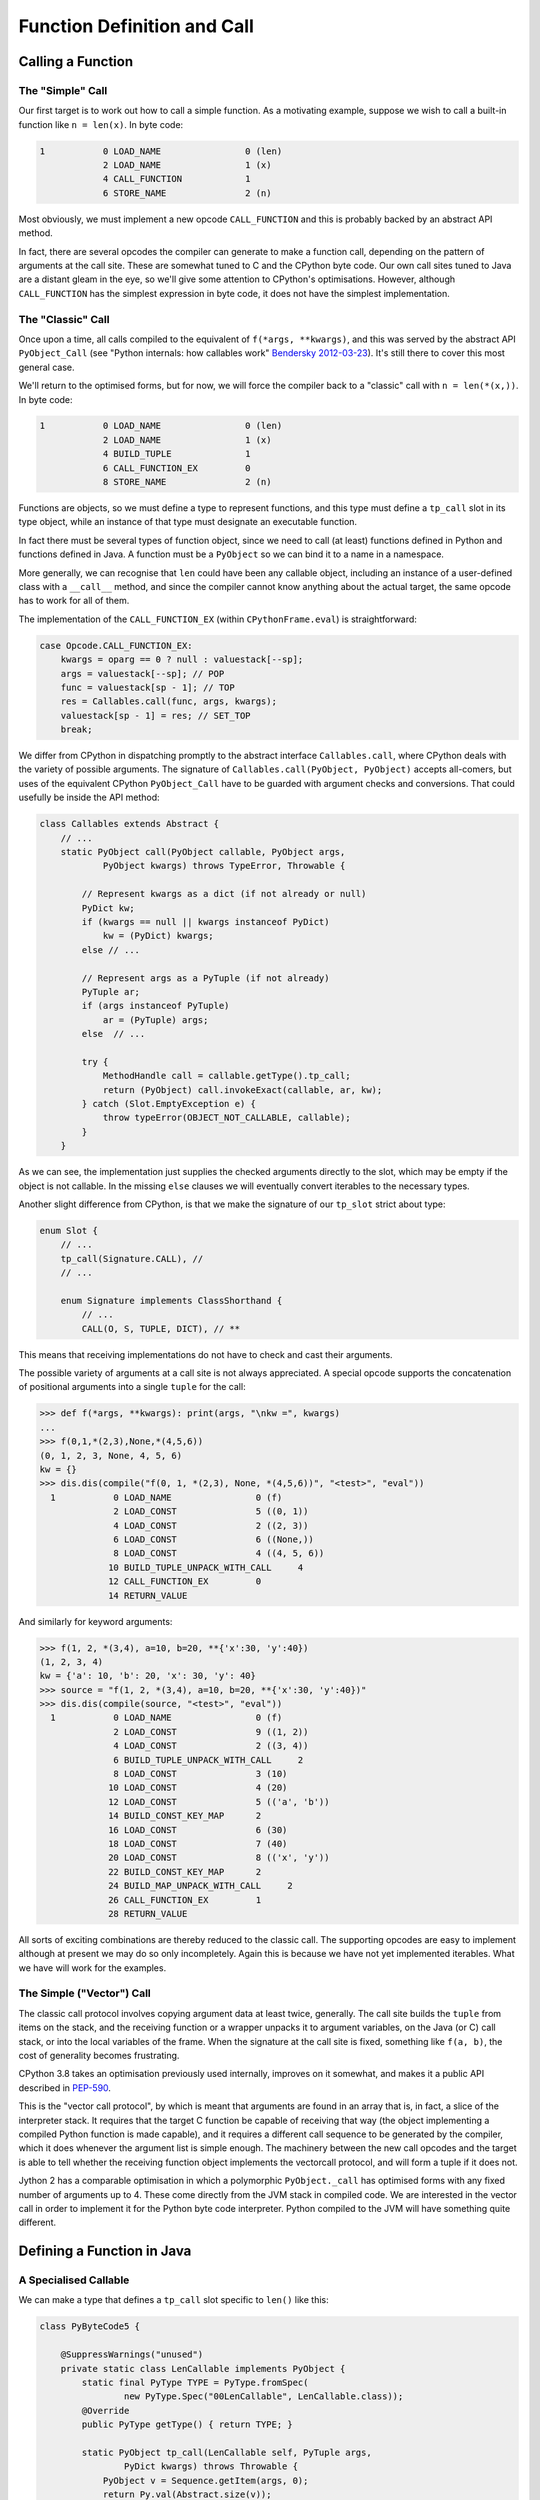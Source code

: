 ..  generated-code/function-definition-and-call.rst


Function Definition and Call
############################

Calling a Function
******************

The "Simple" Call
=================


Our first target is to work out how to call a simple function.
As a motivating example,
suppose we wish to call a built-in function like ``n = len(x)``.
In byte code:

..  code-block:: none

    1           0 LOAD_NAME                0 (len)
                2 LOAD_NAME                1 (x)
                4 CALL_FUNCTION            1
                6 STORE_NAME               2 (n)

Most obviously,
we must implement a new opcode ``CALL_FUNCTION``
and this is probably backed by an abstract API method.

In fact,
there are several opcodes the compiler can generate to make a function call,
depending on the pattern of arguments at the call site.
These are somewhat tuned to C and the CPython byte code.
Our own call sites tuned to Java are a distant gleam in the eye,
so we'll give some attention to CPython's optimisations.
However,
although ``CALL_FUNCTION`` has the simplest expression in byte code,
it does not have the simplest implementation.


The "Classic" Call
==================

Once upon a time,
all calls compiled to the equivalent of ``f(*args, **kwargs)``,
and this was served by the abstract API ``PyObject_Call``
(see "Python internals: how callables work" `Bendersky 2012-03-23`_).
It's still there to cover this most general case.

We'll return to the optimised forms,
but for now,
we will force the compiler back to a "classic" call with ``n = len(*(x,))``.
In byte code:

..  code-block:: none

      1           0 LOAD_NAME                0 (len)
                  2 LOAD_NAME                1 (x)
                  4 BUILD_TUPLE              1
                  6 CALL_FUNCTION_EX         0
                  8 STORE_NAME               2 (n)

Functions are objects,
so we must define a type to represent functions,
and this type must define a ``tp_call`` slot in its type object,
while an instance of that type must designate an executable function.

In fact there must be several types of function object,
since we need to call (at least)
functions defined in Python
and functions defined in Java.
A function must be a ``PyObject`` so we can bind it to a name in a namespace.

More generally,
we can recognise that ``len`` could have been any callable object,
including an instance of a user-defined class with a ``__call__`` method,
and since the compiler cannot know anything about the actual target,
the same opcode has to work for all of them.

The implementation of the ``CALL_FUNCTION_EX``
(within ``CPythonFrame.eval``)
is straightforward:

..  code-block:: java

                    case Opcode.CALL_FUNCTION_EX:
                        kwargs = oparg == 0 ? null : valuestack[--sp];
                        args = valuestack[--sp]; // POP
                        func = valuestack[sp - 1]; // TOP
                        res = Callables.call(func, args, kwargs);
                        valuestack[sp - 1] = res; // SET_TOP
                        break;

We differ from CPython in dispatching promptly to the abstract interface
``Callables.call``,
where CPython deals with the variety of possible arguments.
The signature of ``Callables.call(PyObject, PyObject)``
accepts all-comers,
but uses of the equivalent CPython ``PyObject_Call``
have to be guarded with argument checks and conversions.
That could usefully be inside the API method:

..  code-block:: java

    class Callables extends Abstract {
        // ...
        static PyObject call(PyObject callable, PyObject args,
                PyObject kwargs) throws TypeError, Throwable {

            // Represent kwargs as a dict (if not already or null)
            PyDict kw;
            if (kwargs == null || kwargs instanceof PyDict)
                kw = (PyDict) kwargs;
            else // ...

            // Represent args as a PyTuple (if not already)
            PyTuple ar;
            if (args instanceof PyTuple)
                ar = (PyTuple) args;
            else  // ...

            try {
                MethodHandle call = callable.getType().tp_call;
                return (PyObject) call.invokeExact(callable, ar, kw);
            } catch (Slot.EmptyException e) {
                throw typeError(OBJECT_NOT_CALLABLE, callable);
            }
        }

As we can see,
the implementation just supplies the checked arguments directly to the slot,
which may be empty if the object is not callable.
In the missing ``else`` clauses
we will eventually convert iterables to the necessary types.

Another slight difference from CPython,
is that we make the signature of our ``tp_slot`` strict about type:

..  code-block:: java

    enum Slot {
        // ...
        tp_call(Signature.CALL), //
        // ...

        enum Signature implements ClassShorthand {
            // ...
            CALL(O, S, TUPLE, DICT), // **

This means that receiving implementations
do not have to check and cast their arguments.

The possible variety of arguments at a call site is not always appreciated.
A special opcode supports the concatenation of positional arguments
into a single ``tuple`` for the call:

..  code-block:: python

    >>> def f(*args, **kwargs): print(args, "\nkw =", kwargs)
    ...
    >>> f(0,1,*(2,3),None,*(4,5,6))
    (0, 1, 2, 3, None, 4, 5, 6)
    kw = {}
    >>> dis.dis(compile("f(0, 1, *(2,3), None, *(4,5,6))", "<test>", "eval"))
      1           0 LOAD_NAME                0 (f)
                  2 LOAD_CONST               5 ((0, 1))
                  4 LOAD_CONST               2 ((2, 3))
                  6 LOAD_CONST               6 ((None,))
                  8 LOAD_CONST               4 ((4, 5, 6))
                 10 BUILD_TUPLE_UNPACK_WITH_CALL     4
                 12 CALL_FUNCTION_EX         0
                 14 RETURN_VALUE

And similarly for keyword arguments:

..  code-block:: python

    >>> f(1, 2, *(3,4), a=10, b=20, **{'x':30, 'y':40})
    (1, 2, 3, 4)
    kw = {'a': 10, 'b': 20, 'x': 30, 'y': 40}
    >>> source = "f(1, 2, *(3,4), a=10, b=20, **{'x':30, 'y':40})"
    >>> dis.dis(compile(source, "<test>", "eval"))
      1           0 LOAD_NAME                0 (f)
                  2 LOAD_CONST               9 ((1, 2))
                  4 LOAD_CONST               2 ((3, 4))
                  6 BUILD_TUPLE_UNPACK_WITH_CALL     2
                  8 LOAD_CONST               3 (10)
                 10 LOAD_CONST               4 (20)
                 12 LOAD_CONST               5 (('a', 'b'))
                 14 BUILD_CONST_KEY_MAP      2
                 16 LOAD_CONST               6 (30)
                 18 LOAD_CONST               7 (40)
                 20 LOAD_CONST               8 (('x', 'y'))
                 22 BUILD_CONST_KEY_MAP      2
                 24 BUILD_MAP_UNPACK_WITH_CALL     2
                 26 CALL_FUNCTION_EX         1
                 28 RETURN_VALUE

All sorts of exciting combinations are thereby reduced to the classic call.
The supporting opcodes are easy to implement
although at present we may do so only incompletely.
Again this is because we have not yet implemented iterables.
What we have will work for the examples.

..  _Bendersky 2012-03-23: https://eli.thegreenplace.net/2012/03/23/python-internals-how-callables-work



The Simple ("Vector") Call
==========================

The classic call protocol involves copying argument data
at least twice, generally.
The call site builds the ``tuple`` from items on the stack,
and the receiving function or a wrapper unpacks it to argument variables,
on the Java (or C) call stack,
or into the local variables of the frame.
When the signature at the call site is fixed,
something like ``f(a, b)``,
the cost of generality becomes frustrating.

CPython 3.8 takes an optimisation previously used internally,
improves on it somewhat,
and makes it a public API described in `PEP-590`_.

This is the "vector call protocol",
by which is meant that arguments are found in an array that is,
in fact,
a slice of the interpreter stack.
It requires that the target C function be capable of receiving that way
(the object implementing a compiled Python function is made capable),
and it requires a different call sequence to be generated by the compiler,
which it does whenever the argument list is simple enough.
The machinery between the new call opcodes and the target
is able to tell whether the receiving function object
implements the vectorcall protocol,
and will form a tuple if it does not.

Jython 2 has a comparable optimisation in which
a polymorphic ``PyObject._call`` has optimised forms
with any fixed number of arguments up to 4.
These come directly from the JVM stack in compiled code.
We are interested in the vector call
in order to implement it for the Python byte code interpreter.
Python compiled to the JVM will have something quite different.

..  _PEP-590: https://www.python.org/dev/peps/pep-0590


Defining a Function in Java
***************************

..  _a-specialised-callable:

A Specialised Callable
======================

We can make a type that defines a ``tp_call`` slot
specific to ``len()`` like this:

..  code-block:: java

    class PyByteCode5 {

        @SuppressWarnings("unused")
        private static class LenCallable implements PyObject {
            static final PyType TYPE = PyType.fromSpec(
                    new PyType.Spec("00LenCallable", LenCallable.class));
            @Override
            public PyType getType() { return TYPE; }

            static PyObject tp_call(LenCallable self, PyTuple args,
                    PyDict kwargs) throws Throwable {
                PyObject v = Sequence.getItem(args, 0);
                return Py.val(Abstract.size(v));
            }
        }

We call it for test purposes like this:

..  code-block:: java

        @Test
        void abstract_call() throws TypeError, Throwable {
            PyObject callable = new LenCallable();
            PyObject args = Py.tuple(Py.str("hello"));
            PyObject kwargs = Py.dict();
            PyObject result = Callables.call(callable, args, kwargs);
            assertEquals(Py.val(5), result);
        }

Overriding ``tp_call`` like this works,
and since an instance is a ``PyObject``,
we could bind one to the name "len" in the dictionary of built-ins
that each frame references.
But we need to make this slicker and more general.


A Function in a Module
======================

The ``len()`` function belongs to the ``builtins`` module.
This means that the object that represents it
must be entered in the dictionary of that module as the definition of "len".
We have not needed the Python module type before so we quickly define it:

..  code-block:: java

    /** The Python {@code module} object. */
    class PyModule implements PyObject {

        static final PyType TYPE = new PyType("module", PyModule.class);

        @Override
        public PyType getType() { return TYPE; }

        final String name;
        final PyDict dict = new PyDict();

        PyModule(String name) { this.name = name; }

        /** Initialise the module instance. */
        void init() {}

        @Override
        public String toString() {
            return String.format("<module '%s'>", name);
        }
    }

We intend each actual module to extend this class and define ``init()``.
Note that each class defining a kind of module may have multiple instances,
since each ``Interpreter`` that imports it will create its own.

We would like to define the built-in module somewhat like this:

..  code-block:: java
    :emphasize-lines: 5-7, 12

    class BuiltinsModule extends JavaModule implements Exposed {

        BuiltinsModule() { super("builtins"); }

        static PyObject len(PyObject v) throws Throwable {
            return Py.val(Abstract.size(v));
        }

        @Override
        void init() {
            // Register each method as an exported object
            register("len");
        }
    }

We are imagining some mechanism ``register``,
currently missing from ``PyModule``,
that will put a Python function object wrapping ``len()``
in the module dictionary.
It would be nice to have some mechanism do this registration
automagically  behind the scenes.


CPython ``PyMethodDef`` and ``PyCFunctionObject``
=================================================

How can we devise the mechanism we need to wrap ``len()``?
As usual, we'll look at CPython for ideas.
Here is the definition from CPython (from ``~/Python/bltinmodule.c``):

..  code-block:: c
    :emphasize-lines: 2, 10-22, 26

    /*[clinic input]
    len as builtin_len

        obj: object
        /

    Return the number of items in a container.
    [clinic start generated code]*/

    static PyObject *
    builtin_len(PyObject *module, PyObject *obj)
    /*[clinic end generated code: output=fa7a270d314dfb6c input=bc55598da9e9c9b5]*/
    {
        Py_ssize_t res;

        res = PyObject_Size(obj);
        if (res < 0) {
            assert(PyErr_Occurred());
            return NULL;
        }
        return PyLong_FromSsize_t(res);
    }
    ...
    static PyMethodDef builtin_methods[] = {
        ...
        BUILTIN_LEN_METHODDEF
        BUILTIN_LOCALS_METHODDEF
        {"max",    (PyCFunction)(void(*)(void))builtin_max,
                METH_VARARGS | METH_KEYWORDS, max_doc},
        {"min",    (PyCFunction)(void(*)(void))builtin_min,
                METH_VARARGS | METH_KEYWORDS, min_doc},
        ...
        BUILTIN_SUM_METHODDEF
        {"vars",   builtin_vars, METH_VARARGS, vars_doc},
        {NULL,              NULL},
    };

The code itself is simple.
Ours is shorter than CPython's because our errors throw an exception.
A small difference is that in CPython,
the first argument of a module-level function is the module itself,
as if the module were a class and the function a method of it.
In all the functions of almost every module of CPython,
this module argument is ignored.
Very occasionally, some per-module storage is accessed.
In Java, we would get the same effect by making ``len()`` an instance method,
and the per-module storage would be the instance variables.
Let's see if we can do without the extra argument.

We can see that in a CPython module,
functions are described in a `method table`_.
When encountered in the CPython standard library modules,
we find that many of the rows are the expansion of a macro.

A large part of the volume in C
is the header that defines the function to `Argument Clinic`_.
This is the gadget that turns a complex comment into code for processing
the arguments and built-in documentation.
In this case, the results are simple.
(There is no intermediate ``builtin_len_impl``.)
The generated code is in ``~/Python/clinic/bltinmodule.c.h``,
and provides a modified version of the special comment as a doc-string,
and the macro that fills one line of the method definition table.

..  code-block:: c
    :emphasize-lines: 7-8

    PyDoc_STRVAR(builtin_len__doc__,
    "len($module, obj, /)\n"
    "--\n"
    "\n"
    "Return the number of items in a container.");

    #define BUILTIN_LEN_METHODDEF    \
        {"len", (PyCFunction)builtin_len, METH_O, builtin_len__doc__},

The important part of this for us at present is the use of ``PyMethodDef``
to describe the function,
and particularly ``METH_O``, which is a setting of the ``ml_flags`` field,
and the pointer to function stored in field ``ml_meth``.
The handling of a call by a ``PyCFunctionObject``,
which represents a function (or method) defined in C,
is steered by this data.

Only a few combinations of flags are valid,
and each corresponds to a supported signature in C.

.. csv-table:: CPython ``PyMethodDef`` signatures
   :header: "Flags", "Type of ``meth``", "Call made"
   :widths: 10, 20, 30

    "``METH_NOARGS``", "``PyCFunction``", "``(*meth) (self, NULL)``"
    "``METH_O``", "``PyCFunction``", "``(*meth) (self, args[0])``"
    "``METH_VARARGS``", "``PyCFunction``", "``(*meth) (self, argtuple)``"
    "``METH_VARARGS | METH_KEYWORDS``", "``PyCFunctionWithKeywords``", "``(*meth) (self, argtuple, kwdict)``"
    "``METH_FASTCALL``", "``_PyCFunctionFast``", "``(*meth) (self, args, nargs)``"
    "``METH_FASTCALL | METH_KEYWORDS``", "``_PyCFunctionFastWithKeywords``", "``(*meth) (self, args, nargs, kwnames)``"

Here ``self`` is the module or target object,
``argtuple`` is a ``tuple`` of positional arguments,
``kwdict`` is a keyword ``dict`` (all these are as in the classic call),
``args`` is an array of positional arguments followed by keyword ones,
``kwnames`` is a tuple of the names of the keyword arguments in that array,
and ``nargs`` is the number of positional arguments.
``args`` may actually be a pointer into the stack,
where we can find the ``nargs + len(kwnames)`` arguments,
placed there by the ``CALL_FUNCTION`` opcode.

Although the table shows the same C type ``PyCFunction``
for three of the flag configurations,
this is not ambiguous.
The flags, not the type, control how the arguments will be presented.
The built-in functions ``locals()`` (takes no arguments),
``len()`` (takes one argument), and
``vars()`` (takes zero arguments or one),
have the same ``PyCFunction`` signature,
but their flag settings are
``METH_NOARGS``, ``METH_O`` and ``METH_VARARGS`` respectively.

The allowable types of ``ml_meth``
are defined in the C header ``methodobject.h``,
and ``ml_meth`` may need to be cast to one of them to make the call correct:

..  code-block:: c

    typedef PyObject *(*PyCFunction)(PyObject *, PyObject *);
    typedef PyObject *(*_PyCFunctionFast)
                (PyObject *, PyObject *const *, Py_ssize_t);
    typedef PyObject *(*PyCFunctionWithKeywords)
                (PyObject *, PyObject *, PyObject *);
    typedef PyObject *(*_PyCFunctionFastWithKeywords)
                (PyObject *, PyObject *const *, Py_ssize_t,  PyObject *);
    typedef PyObject *(*PyNoArgsFunction)(PyObject *);

As we have seen,
`Argument Clinic`_ generates the ``PyMethodDef`` for a function,
assigning the flags based on the text signature in its input.
The signature in C of the implementation function
would not be enough to determine the flags.

.. _method table: https://docs.python.org/3/extending/extending.html#the-module-s-method-table-and-initialization-function
.. _Argument Clinic: https://docs.python.org/3/howto/clinic.html


.. _MethodDef-and-PyJavaFunction:

Java ``MethodDef`` and ``PyJavaFunction``
=========================================

..  We try not to put Py as a prefix unless it's a PyObject
    and Object as a suffix seems unnecessary.

We now look for a way to describe functions
that is satisfactory for a Java implementation of Python.
The CPython version is quite complicated
and it has not been easy to distill the essential idea.

The ``builtin_function_or_method`` class (a.k.a. ``PyCFunctionObject``)
is a visible feature,
so we define a corresponding ``PyJavaFunction`` class,
which will represent built-in functions.
The essence of that class is as follows:

..  code-block:: java
    :emphasize-lines: 7-8, 12, 19

    /** The Python {@code builtin_function_or_method} object. */
    class PyJavaFunction implements PyObject {

        static final PyType TYPE = new PyType("builtin_function_or_method",
                PyJavaFunction.class);
        //...
        final MethodDef methodDef;
        final MethodHandle tpCall;

        PyJavaFunction(MethodDef def) {
            this.methodDef = def;
            this.tpCall = getTpCallHandle(def);
        }
        //...

        static PyObject tp_call(PyJavaFunction f, PyTuple args,
                PyDict kwargs) throws Throwable {
            try {
                return (PyObject) f.tpCall.invokeExact(args, kwargs);
            } catch (BadCallException bce) {
                f.methodDef.check(args, kwargs);
                // never returns ...
            }
        }
    }

Just like in CPython's ``PyCFunction``,
our ``PyJavaFunction`` is linked to a method definition (``MethodDef``)
that supplies the name, characteristics and documentation string.
The implementation of ``tp_call`` is one line,
passing on the (classic) arguments,
plus a catch that turns a simple lightweight ``BadCallException``,
thrown when the number or kind of arguments is incorrect,
into a proper ``TypeError`` diagnosed by the ``MethodDef``.

Our ``MethodDef`` (greatly simplified) looks like this:

..  code-block:: java
    :emphasize-lines: 3

    class MethodDef {
        final String name;
        final MethodHandle meth;
        final EnumSet<Flag> flags;
        final String doc;

        enum Flag {VARARGS, KEYWORDS, FASTCALL}

        MethodDef(String name, MethodHandle mh, EnumSet<Flag> flags,
                String doc) {
            this.name = name;
            this.meth = mh;
            this.doc = doc;
            this.flags = calcFlags(flags);
        }

        //...

        void check(PyTuple args, PyDict kwargs) throws TypeError {
            // Check args, kwargs for the case defined by flags and
            // throw a properly formatted TypeError
            // ...
        }

        int getNargs() {
            MethodType type = meth.type();
            int n = type.parameterCount();
            return flags.contains(Flag.STATIC) ? n : n - 1;
        }
    }

We do not define the flags ``METH_NOARGS`` and ``METH_O``
used by CPython to represent special cases in the number of arguments,
but we have a ``Nargs()`` function valid when ``VARARGS`` is not present.
``calcFlags`` examines the ``MethodHandle mh``
to decide whether it represents a fixed arity or ``VARARGS`` type,
and whether it has ``KEYWORDS``.

Each of the objects ``MethodDef`` and ``PyJavaFunction``
contains a ``MethodHandle``: what is the difference?

``MethodDef.meth`` is the handle of the method as defined in the module.
Its type conforms to small set of allowable signatures.
The allowable flag configurations and module-level signatures
are an implementation choice for a Java Python:
we do not have to mimic CPython.

``PyJavaFunction.tpCall`` wraps ``PyJavaFunction.methodDef.meth``
to conform to the signature ``(PyTuple,PyDict)PyObject``.
This reflects the ``(*args, **kwargs)`` calling pattern that we must support.
This handle is built by ``PyJavaFunction.getTpCallHandle``,
when invoked from the constructor.

Building this is a little complicated,
so we break it down into a helper for each major type of target signature.
Here is the one for a fixed-arity function like ``len()``:

..  code-block:: java

    class PyJavaFunction implements PyObject {
        // ...
        private static class Util {
            // ... Many method handles defined here!
            static MethodHandle wrapFixedArity(MethodDef def) {
                // Number of arguments expected by the def target f
                int n = def.getNargs();
                // f = λ u0, u1, ... u(n-1) : meth(u0, u1, ... u(n-1))
                MethodHandle f = def.meth;
                // fv = λ v k : meth(v[0], v[1], ... v[n-1])
                MethodHandle fv =
                        dropArguments(f.asSpreader(OA, n), 1, DICT);
                // argsOK = λ v k : (k==null || k.empty()) && v.length==n
                MethodHandle argsOK =
                        insertArguments(fixedArityGuard, 2, n);
                // Use the guard to switch between calling and throwing
                // g = λ v k : argsOK(v,k) ? fv(v,k) : throw BadCall
                MethodHandle g = guardWithTest(argsOK, fv, throwBadCallOA);
                // λ a k : g(a.value, k)
                return filterArguments(g, 0, getValue);
            }

            private static boolean fixedArityGuard(PyObject[] a,
                    PyDict d, int n) {
                return (d == null || d.size() == 0) && a.length == n;
            }
        }
    }

At the time of writing,
support for FASTCALL is incomplete.
It may be sufficient simply to form a ``tuple`` from the stack slice.
Efficient support for ``CALL_FUNCTION``
is advantageous for CPython byte code but not at all in JVM byte code,
where we cannot address the JVM stack as a memory array.


Defining a Function in Python
*****************************

Definition site
===============

A function definition in Python is an executable statement.
With the CPython compiler doing the hard part,
of turning the body of a function into a code object,
our interest is only in the execution of the byte code
that creates the functin object at run time.
If we write:

..  code-block:: python

    def f(x, y, a=5, b=6):
        return x * y + a * b

That code typically looks like this:

..  code-block:: none

    1       0 LOAD_CONST              11 ((5, 6))
            2 LOAD_CONST               2 (<code object f at ...>)
            4 LOAD_CONST               3 ('f')
            6 MAKE_FUNCTION            1 (defaults)
            8 STORE_NAME               0 (f)

The body of the function is wrapped up in the constant,
and all that happens at this definition site
is to supply a name and the defaults for positional arguments.
``MAKE_FUNCTION`` has four options:
depending on whether positional or keyword-only defaults are given,
annotations, or a closure.
The implementation of the opcode is a little fiddly
because of the need to unstack all the optional arguments,
but it lands fairly directly in the constructor of this class:

..  code-block:: java
    :emphasize-lines: 16, 20

    class PyFunction implements PyObject {
        static final PyType TYPE = new PyType("function", PyFunction.class);
        ...
        PyCode code;
        final PyDict globals;
        PyObject[] defaults;
        PyDict kwdefaults;
        PyCell[] closure;
        PyObject doc;
        PyUnicode name;
        PyDict dict;
        PyObject module;
        PyDict annotations;
        PyUnicode qualname;

        final Interpreter interpreter;

        PyFunction(Interpreter interpreter, PyCode code, PyDict globals,
                PyUnicode qualname) {
            this.interpreter = interpreter;
            setCode(code);
            this.globals = globals;
            this.name = code.name;
            ...
        }
        ...
        @Override
        public String toString() {
            return String.format("<function %s>", name);
        }
    }

The CPython equivalent is ``PyFunctionObject``
and the construction of it is at ``PyFunction_NewWithQualName``.
Like CPython,
we allow most of the member fields to be ``null`` if they are not used,
representing that as ``None`` externally.
Those that CPython makes tuples,
for example ``closure`` and ``defaults``,
we find it slightly simpler to make correctly-typed arrays internally.

In an important design difference from CPython,
we explicitly store the interpreter that is current at the time of definition.
This is so that body code executes with the same "import context",
wherever it is called from.


Classic call site
=================

We shall take a fairly complicated example that leads to classic call:

..  code-block:: python

    def f(x, y, *args):
        return x * y + args[0] * args[1]
    y = f(u+1, v-1, *args)

..  code-block:: none

    1           0 LOAD_CONST               0 (<code object f at ... >)
                2 LOAD_CONST               1 ('f')
                4 MAKE_FUNCTION            0
                6 STORE_NAME               0 (f)

    3           8 LOAD_NAME                0 (f)
               10 LOAD_NAME                1 (u)
               12 LOAD_CONST               2 (1)
               14 BINARY_ADD
               16 LOAD_NAME                2 (v)
               18 LOAD_CONST               2 (1)
               20 BINARY_SUBTRACT
               22 BUILD_TUPLE              2
               24 LOAD_NAME                3 (args)
               26 BUILD_TUPLE_UNPACK_WITH_CALL     2
               28 CALL_FUNCTION_EX         0
               30 STORE_NAME               4 (y)
               32 LOAD_CONST               3 (None)
               34 RETURN_VALUE

As we have seen, the opcode ``CALL_FUNCTION_EX``
presents the positional arguments as a single tuple to ``Callables.call()``,
and in this case there are no keyword arguments,
so the keyword arguments dictionary is ``null``.
As the callable is a ``PyFunction``,
we end up in the slot function ``PyFunction.tp_call`` with these arguments.

This brings us to the problem of getting these arguments,
and the default values from the function definition,
into the right local variables of the frame.
There is quite some scope for the arguments not to match the definition.
In CPython, around 500 lines of ``ceval.c`` are devoted to this,
and to handling the errors that may arise,
and another 100 in ``call.c`` preparing to do so.
We will place most of this processing in
either the ``PyFunction`` object
or the ``PyFrame`` object itself.


Processing a classic call
=========================

We take a frontal approach to ``PyFunction.tp_call``.
We prepare a frame with all the variables initialised,
then call ``eval()`` on that frame:

..  code-block:: java

    class PyFunction implements PyObject { ...

        static PyObject tp_call(PyFunction func, PyTuple args,
                PyDict kwargs) throws Throwable {
            PyFrame frame = func.createFrame(args, kwargs);
            return frame.eval();
        }

The objective of the processing in ``PyFunction.createFrame``
is to prepare a frame in which arguments, default values, and the closure
have been used to initialise the local variables.

Our model is in CPython ``ceval.c`` at ``_PyEval_EvalCodeWithName``,
and our logic is the same, but the detail has evolved a lot.
We have many fewer arguments than in CPython,
since we make use of the fact we have object context
to reach the information we need.
We have not implemented the function variants
(co-routines, etc.)
but the approach here can extend to that with minor changes.

..  code-block:: java

    class PyFunction implements PyObject { ...

        /** Prepare the frame from "classic" arguments. */
        protected PyFrame createFrame(PyTuple args, PyDict kwargs) {

            PyFrame frame = code.createFrame(interpreter, globals, closure);
            final int nargs = args.value.length;

            // Set parameters from the positional arguments in the call.
            frame.setPositionalArguments(args);

            // Set parameters from the keyword arguments in the call.
            if (kwargs != null && !kwargs.isEmpty())
                frame.setKeywordArguments(kwargs);

            if (nargs > code.argcount) {

                if (code.traits.contains(Trait.VARARGS)) {
                    // Locate the * parameter in the frame
                    int varIndex = code.argcount + code.kwonlyargcount;
                    // Put the excess positional arguments there
                    frame.setLocal(varIndex, new PyTuple(args.value,
                            code.argcount, nargs - code.argcount));
                } else {
                    // Excess positional arguments but no VARARGS for them.
                    throw tooManyPositional(nargs, frame);
                }

            } else { // nargs <= code.argcount

                if (code.traits.contains(Trait.VARARGS)) {
                    // No excess: set the * parameter in the frame to empty
                    int varIndex = code.argcount + code.kwonlyargcount;
                    frame.setLocal(varIndex, PyTuple.EMPTY);
                }

                if (nargs < code.argcount) {
                    // Set remaining positional parameters from default
                    frame.applyDefaults(nargs, defaults);
                }
            }

            if (code.kwonlyargcount > 0)
                // Set keyword parameters from default values
                frame.applyKWDefaults(kwdefaults);

            // Create cells for bound variables
            if (code.cellvars.length > 0)
                frame.makeCells();

            return frame;
        }

It becomes clear that, after creating an empty frame,
the variables are initialised in a number of optional steps.
We steer a path through these steps by a combination of
information fixed in the code object,
and information fixed at the call site.
Each step is given to the frame object to carry out.
The data used in the steps is also partly fixed in those places,
or in the function object itself.
This observation is the basis of some optimisations
we shall come to when we consider the vector call case.

Recall that ``PyFrame`` is an abstract class.
The methods used here are part of the abstract API,
and available therefore to be overridden in each implementation.
We only have one implementation so far, namely ``CPythonFrame``,
but envisage that a function body compiled to JVM byte code
would create a different subclass of ``PyFrame``.

As an example,
consider the implementation of ``PyFrame.setPositionalArguments``.
We supply a base implementation thus:

..  code-block:: java

    abstract class PyFrame implements PyObject { ...

        /** Get the local variable named by {@code code.varnames[i]} */
        abstract PyObject getLocal(int i);

        /** Set the local variable named by {@code code.varnames[i]} */
        abstract void setLocal(int i, PyObject v);

        void setPositionalArguments(PyTuple args) {
            int n = Math.min(args.value.length, code.argcount);
            for (int i = 0; i < n; i++)
                setLocal(i, args.value[i]);
        }

It would be sufficient for ``CPythonFrame``
to implement ``getLocal``, ``setLocal`` and a few other simple methods,
alongside ``eval`` of course,
but the option is available to provide a more efficient version,
using its direct access to ``CPythonFrame.fastlocals``.
``CPythonFrame`` uses this freedom to replace the loop with an array copy:

..  code-block:: java

    class CPythonFrame extends PyFrame { ...
        @Override
        PyObject getLocal(int i) { return fastlocals[i]; }

        @Override
        void setLocal(int i, PyObject v) { fastlocals[i] = v; }

        @Override
        void setPositionalArguments(PyTuple args) {
            int n = Math.min(args.value.length, code.argcount);
            System.arraycopy(args.value, 0, fastlocals, 0, n);
        }

Another sub-class of ``PyFrame``
need not keep its variables in a ``fastlocals`` array at all,
as long as it can correlate them by index with the name in ``PyCode``
(the name tables ``varnames``, ``freevars`` and ``cellvars``).


Processing a vector call
========================

In the vector call,
arguments are on the CPython stack,
including arguments given by keyword.
If we implement a ``tp_vectorcall`` slot just as we have ``tp_call``,
then the abstract gateway ``Callables.vectorcall``,
called in the ``CALL_FUNCTION`` or ``CALL_FUNCTION_KW`` opcode,
lands us at ``PyFunction.tp_vectorcall``.
Apart from the arguments, this should be familiar from the previous section.

..  code-block:: java

    class PyFunction implements PyObject { ...

        static PyObject tp_vectorcall(PyFunction func, PyObject[] stack,
                int start, int nargs, PyTuple kwnames) throws Throwable {
            PyFrame frame = func.createFrame(stack, start, nargs, kwnames);
            return frame.eval();
        }

We deal with the vector call argument style by reproducing
``createFrame`` in that style.
The logic is the same,
and the methods that represent the steps in the logic are
either the same as, or simple counterparts of, those seen before.

..  code-block:: java

    class PyFunction implements PyObject { ...

        /** Prepare the frame from CPython vector call arguments. */
        protected PyFrame createFrame(PyObject[] stack, int start,
                int nargs, PyTuple kwnames) {

            int nkwargs = kwnames == null ? 0 : kwnames.value.length;

            // Optimisation elided ...

            PyFrame frame = code.createFrame(interpreter, globals, closure);

            // Set parameters from the positional arguments in the call.
            frame.setPositionalArguments(stack, start, nargs);

            // Set parameters from the keyword arguments in the call.
            if (nkwargs > 0)
                frame.setKeywordArguments(stack, start + nargs,
                        kwnames.value);

            if (nargs > code.argcount) {

                if (code.traits.contains(Trait.VARARGS)) {
                    // Locate the *args parameter in the frame
                    int varIndex = code.argcount + code.kwonlyargcount;
                    // Put the excess positional arguments there
                    frame.setLocal(varIndex, new PyTuple(stack,
                            start + code.argcount, nargs - code.argcount));
                } else {
                    // Excess positional arguments but no VARARGS for them.
                    throw tooManyPositional(nargs, frame);
                }

            } else { // nargs <= code.argcount

                if (code.traits.contains(Trait.VARARGS)) {
                    // No excess: set the * parameter in the frame to empty
                    int varIndex = code.argcount + code.kwonlyargcount;
                    frame.setLocal(varIndex, PyTuple.EMPTY);
                }

                if (nargs < code.argcount) {
                    // Set remaining positional parameters from default
                    frame.applyDefaults(nargs, defaults);
                }
            }

            if (code.kwonlyargcount > 0)
                // Set keyword parameters from default values
                frame.applyKWDefaults(kwdefaults);

            // Create cells for bound variables
            if (code.cellvars.length > 0)
                frame.makeCells();

            return frame;
        }

In the listing above we have omitted a fast-path optimisation
which we now turn to discuss.


Possibilities for Optimisation
==============================

.. _vector-call-fast-path-optimisation:

Fast path in simple cases
-------------------------

In the logic of ``createFrame`` we see that if ``nargs == code.argcount``,
meaning exactly the right number of arguments is passed,
and no keyword arguments are allowed (or given),
most of the steps are skipped.
If the code object also meets certain criteria,
all steps are skipped apart from setting the positional arguments.

This is the basis of the optimisation elided from the code above,
and now shown here:

..  code-block:: java
    :emphasize-lines: 9-14

    class PyFunction implements PyObject { ...

        /** Prepare the frame from CPython vector call arguments. */
        protected PyFrame createFrame(PyObject[] stack, int start,
                int nargs, PyTuple kwnames) {

            int nkwargs = kwnames == null ? 0 : kwnames.value.length;

            if (fast && nargs == code.argcount && nkwargs==0)
                // Fast path possible
                return code.fastFrame(interpreter, globals, stack, start);
            else if (fast0 && nargs == 0)
                // Fast path possible
                return code.fastFrame(interpreter, globals, defaults, 0);

            // Slow path
            PyFrame frame = code.createFrame(interpreter, globals, closure);
            ...
        }

This follows CPython in taking a fast path in the simple case where
the arguments in the call exactly satisfy the parameters of the function,
or they are all taken from the defaults.

``PyCode.fastFrame`` rolls
``PyCode.createFrame`` and ``PyFrame.setPositionalArguments`` into one,
taking advantage of the knowledge that there are
no cell variables or varargs arguments to consider.
It is roughly CPython ``call.c`` at ``function_code_fastcall()``,
but without the call to ``PyEval_EvalFrameEx()``.

The boolean fields ``fast`` and ``fast0`` are pre-computed
inside the setters for fields ``code`` and ``defaults``:

..  code-block:: java

    class PyFunction implements PyObject { ...

        boolean fast, fast0;
        ...
        void setCode(PyCode code) {
            this.code = code;
            this.fast = code.kwonlyargcount == 0
                    && code.traits.equals(FAST_TRAITS);
            this.fast0 = this.fast && defaults != null
                    && defaults.length == code.argcount;
        }

        void setDefaults(PyTuple defaults) {
            this.defaults = defaults;
            this.fast0 = this.fast && defaults != null
                    && defaults.length == code.argcount;
        }

        private static final EnumSet<Trait> FAST_TRAITS =
                EnumSet.of(Trait.OPTIMIZED, Trait.NEWLOCALS, Trait.NOFREE);

It is not sufficient to do this once in the constructor,
for two reasons:

1.  The ``__code__`` attribute of a ``function`` is (surprisingly)
    writable from Python.
    It's confusing, but you can do it, and it invalidates the optimisation.
2.  While the ``__defaults__`` attribute of a ``function`` is
    read-only from Python,
    the ``MAKE_FUNCTION`` opcode sets it after constructing the function,
    so it must be writable from Java and ``fast0`` recomputed each time.


Possibility of using ``MethodHandle``
-------------------------------------

The CPython vector call presents an interesting case.
It involves a call through a pointer to a function,
which is in the instance function object.
This is not like a call through a slot function,
which is in the type object.

The type object does contain a slot associated with vector call protocol,
but (if not empty) it contains an offset in the instance,
at which the pointer to function may be found.
The offset (or its absence) is characteristic of the type,
but the particular function pointer is specific to the instance.
It is obtained (see ``abstract.h``) like this:

..  code-block:: C

    static inline vectorcallfunc
    _PyVectorcall_Function(PyObject *callable)
    {
        PyTypeObject *tp = Py_TYPE(callable);
        Py_ssize_t offset = tp->tp_vectorcall_offset;
        vectorcallfunc *ptr;
        if (!PyType_HasFeature(tp, _Py_TPFLAGS_HAVE_VECTORCALL)) {
            return NULL;
        }
        ptr = (vectorcallfunc*)(((char *)callable) + offset);
        return *ptr;
    }

It is used essentially as ``res = ptr(callable, args, nargs, kwnames)``.

Another, long-standing example of this use of an offset,
is the way in which the instance dictionary is located
(simplifying a little):

..  code-block:: C

    PyObject **
    _PyObject_GetDictPtr(PyObject *obj)
    {
        Py_ssize_t dictoffset;
        PyTypeObject *tp = Py_TYPE(obj);
        dictoffset = tp->tp_dictoffset;
        ...
        return (PyObject **) ((char *)obj + dictoffset);
    }

In the case of a function,
the pointer in question is always to ``_PyFunction_Vectorcall``,
which is functionally equivalent to our ``createFrame``
(with the conditional :ref:`vector-call-fast-path-optimisation`).
However,
CPython tries harder in its ``PyCFunctionObject``
(Python ``builtin_function_or_method``).
What is the equivalent idea in Java?

A Java ``VarHandle`` is the obvious choice,
if we want a reference through which we may manipulate the pointer.
However, since the objective is to call the target,
we could build the optimisation into the ``MethodHandle`` ``tp_vectorcall``,
that we already defined.
The handle would have to interrogate the function object passed as argument,
and the numbers of positional and keyword arguments,
expressing the fast path logic of ``createFrame`` in handles,
and falling back to the plain version.

Bearing in mind the ultimate implementation of ``CALL_FUNCTION``
should be a Java ``CallSite``
that has full knowledge of the ``nargs`` and ``kwnames``,
we should rather think of a handle that can be inserted there,
specific to the call site and function,
and re-linkable if the function (or its ``__code__`` attribute) should change.

We therefore draw a line here on optimisation of function calls
in the CPython byte code interpreter.
(Ours runs at about 2/3 the speed of CPython, in trivial tests.)
